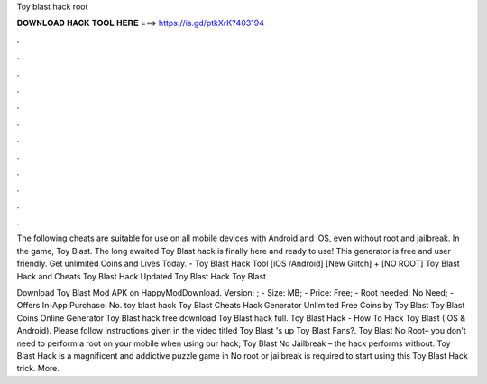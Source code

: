 Toy blast hack root



𝐃𝐎𝐖𝐍𝐋𝐎𝐀𝐃 𝐇𝐀𝐂𝐊 𝐓𝐎𝐎𝐋 𝐇𝐄𝐑𝐄 ===> https://is.gd/ptkXrK?403194



.



.



.



.



.



.



.



.



.



.



.



.

The following cheats are suitable for use on all mobile devices with Android and iOS, even without root and jailbreak. In the game, Toy Blast. The long awaited Toy Blast hack is finally here and ready to use! This generator is free and user friendly. Get unlimited Coins and Lives Today. - Toy Blast Hack Tool [iOS /Android] [New Glitch] + [NO ROOT] Toy Blast Hack and Cheats Toy Blast Hack Updated Toy Blast Hack Toy Blast.

Download Toy Blast Mod APK on HappyModDownload. Version: ; - Size: MB; - Price: Free; - Root needed: No Need; - Offers In-App Purchase: No. toy blast hack Toy Blast Cheats Hack Generator Unlimited Free Coins by Toy Blast Toy Blast Coins Online Generator Toy Blast hack free download Toy Blast hack full. Toy Blast Hack - How To Hack Toy Blast (IOS & Android). Please follow instructions given in the video titled Toy Blast 's up Toy Blast Fans?. Toy Blast No Root– you don't need to perform a root on your mobile when using our hack; Toy Blast No Jailbreak – the hack performs without. Toy Blast Hack is a magnificent and addictive puzzle game in No root or jailbreak is required to start using this Toy Blast Hack trick. More.
